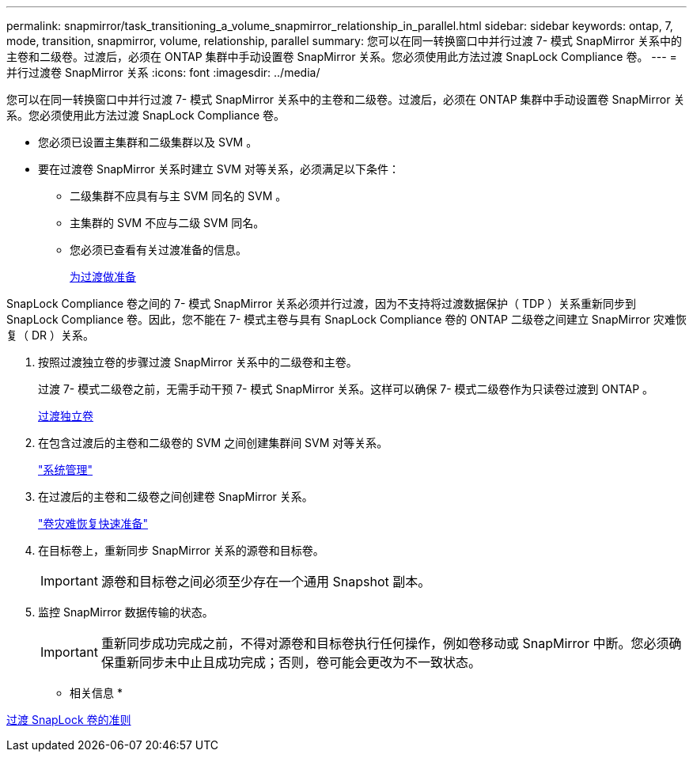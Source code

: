 ---
permalink: snapmirror/task_transitioning_a_volume_snapmirror_relationship_in_parallel.html 
sidebar: sidebar 
keywords: ontap, 7, mode, transition, snapmirror, volume, relationship, parallel 
summary: 您可以在同一转换窗口中并行过渡 7- 模式 SnapMirror 关系中的主卷和二级卷。过渡后，必须在 ONTAP 集群中手动设置卷 SnapMirror 关系。您必须使用此方法过渡 SnapLock Compliance 卷。 
---
= 并行过渡卷 SnapMirror 关系
:icons: font
:imagesdir: ../media/


[role="lead"]
您可以在同一转换窗口中并行过渡 7- 模式 SnapMirror 关系中的主卷和二级卷。过渡后，必须在 ONTAP 集群中手动设置卷 SnapMirror 关系。您必须使用此方法过渡 SnapLock Compliance 卷。

* 您必须已设置主集群和二级集群以及 SVM 。
* 要在过渡卷 SnapMirror 关系时建立 SVM 对等关系，必须满足以下条件：
+
** 二级集群不应具有与主 SVM 同名的 SVM 。
** 主集群的 SVM 不应与二级 SVM 同名。
** 您必须已查看有关过渡准备的信息。
+
xref:task_preparing_for_transition.adoc[为过渡做准备]





SnapLock Compliance 卷之间的 7- 模式 SnapMirror 关系必须并行过渡，因为不支持将过渡数据保护（ TDP ）关系重新同步到 SnapLock Compliance 卷。因此，您不能在 7- 模式主卷与具有 SnapLock Compliance 卷的 ONTAP 二级卷之间建立 SnapMirror 灾难恢复（ DR ）关系。

. 按照过渡独立卷的步骤过渡 SnapMirror 关系中的二级卷和主卷。
+
过渡 7- 模式二级卷之前，无需手动干预 7- 模式 SnapMirror 关系。这样可以确保 7- 模式二级卷作为只读卷过渡到 ONTAP 。

+
xref:task_transitioning_a_stand_alone_volume.adoc[过渡独立卷]

. 在包含过渡后的主卷和二级卷的 SVM 之间创建集群间 SVM 对等关系。
+
https://docs.netapp.com/ontap-9/topic/com.netapp.doc.dot-cm-sag/home.html["系统管理"]

. 在过渡后的主卷和二级卷之间创建卷 SnapMirror 关系。
+
https://docs.netapp.com/ontap-9/topic/com.netapp.doc.exp-sm-ic-cg/home.html["卷灾难恢复快速准备"]

. 在目标卷上，重新同步 SnapMirror 关系的源卷和目标卷。
+

IMPORTANT: 源卷和目标卷之间必须至少存在一个通用 Snapshot 副本。

. 监控 SnapMirror 数据传输的状态。
+

IMPORTANT: 重新同步成功完成之前，不得对源卷和目标卷执行任何操作，例如卷移动或 SnapMirror 中断。您必须确保重新同步未中止且成功完成；否则，卷可能会更改为不一致状态。



* 相关信息 *

xref:concept_guidelines_for_transitioning_snaplock_volumes.adoc[过渡 SnapLock 卷的准则]
